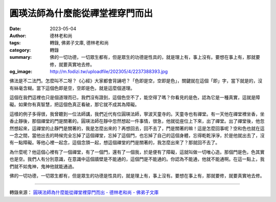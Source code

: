 圓瑛法師為什麼能從禪堂裡穿門而出
################################

:date: 2023-05-04
:author: 德林老和尚
:tags: 轉錄, 佛弟子文庫, 德林老和尚
:category: 轉錄
:summary: 佛的一切功德，一切眾生都有，但是眾生的功德是性具的，就是理上有，事上沒有。要想在事上有，那就要修，就要真實地去修。
:og_image: http://m.fodizi.tw/uploadfile/202305/4/2237388393.jpg


.. image:: http://m.fodizi.tw/uploadfile/202305/4/2237388393.jpg
   :align: center
   :alt: 圓瑛法師為什麼能從禪堂裡穿門而出


佛法是不二法門。怎麼叫不二呀？《心經》大家都會背誦吧？「色即是空，空即是色」，關鍵就在這個「即」字，當下就是的，沒有絲毫含糊。當下這個色即是空，空即是色，就是這麼個道理。

這個在我們這裡也只是個道理而已，我們沒有證到，這個色空不了，能空得了嗎？你看見的是色，認為它是一種真實，這就是障礙。如果你有真智慧，把這個色真正看破，那它就不成其為障礙。

這樣的例子多得很，我曾聽到一位法師講，我們近代有位圓瑛法師，寧波天童寺的。天童寺也有禪堂。有一天他在禪堂裡坐香，坐香止靜後，那個禪堂的門是關著的。圓瑛法師在靜中忽然想起一件事情，很急，他就從座位上下來，出了禪堂。出了禪堂後，他忽然想起來，這禪堂的止靜門是關著的，我是怎麼出來的？再想回去，回不去了，門是關著的嘛！這是怎麼回事呢？空和色也就在這一念之間，當他出去的時候完全忘掉了這個禪堂，忘掉了這個門，也忘掉了自己的這個身體，忘得乾乾淨淨，於是他就出去了，沒有一點障礙。等他心裡一起念，這個念頭一起，想這個禪堂的門是關著的，我怎麼出來了？那就回不去了。

為什麼呢？他這個心裡有了一個禪堂，有了一個門，還有了一個我，於是便有了障礙，這就叫做一切唯心造。那個門是色，色其實也是空。我們人有分別意識，在意識中這個牆壁是不能通的，這個門是不能通的。你認為不能通，他就不能通啊。在這一點上，我們就不如鬼神，鬼神他就能通過。

佛的一切功德，一切眾生都有，但是眾生的功德是性具的，就是理上有，事上沒有。要想在事上有，那就要修，就要真實地去修。

----

轉錄來源：
`圓瑛法師為什麼能從禪堂裡穿門而出 - 德林老和尚 - 佛弟子文庫 <http://m.fodizi.tw/qt/qita/26647.html>`_
